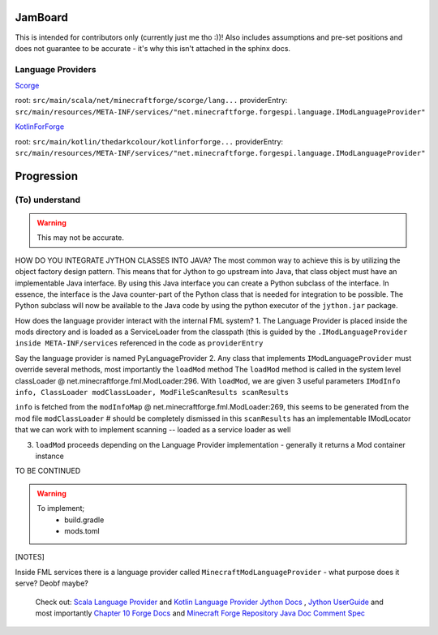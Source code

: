 JamBoard
========

This is intended for contributors only (currently just me tho :))! Also includes assumptions and pre-set positions and does not guarantee to be accurate - it's why this isn't attached in the sphinx docs.

Language Providers
--------------------
`Scorge <https://github.com/MinecraftForge/Scorge>`_

root: ``src/main/scala/net/minecraftforge/scorge/lang...``
providerEntry: ``src/main/resources/META-INF/services/"net.minecraftforge.forgespi.language.IModLanguageProvider"``

`KotlinForForge <https://github.com/thedarkcolour/KotlinForForge>`_

root: ``src/main/kotlin/thedarkcolour/kotlinforforge...``
providerEntry: ``src/main/resources/META-INF/services/"net.minecraftforge.forgespi.language.IModLanguageProvider"``

Progression
================

(To) understand
------------------

.. warning::
   This may not be accurate.

HOW DO YOU INTEGRATE JYTHON CLASSES INTO JAVA?
The most common way to achieve this is by utilizing the object factory design pattern. This means that for Jython to go upstream into Java, that class object must have an implementable Java interface. By using this Java interface
you can create a Python subclass of the interface. In essence, the interface is the Java counter-part of the Python class that is needed for integration to be possible. The Python subclass will now be available to the Java code by
using the python executor of the ``jython.jar`` package.

How does the language provider interact with the internal FML system?
1. The Language Provider is placed inside the mods directory and is loaded as a ServiceLoader from the classpath
(this is guided by the ``.IModLanguageProvider`` ``inside META-INF/services`` referenced in the code as ``providerEntry``

Say the language provider is named PyLanguageProvider
2. Any class that implements ``IModLanguageProvider`` must override several methods, most importantly the ``loadMod`` method
The ``loadMod`` method is called in the system level classLoader @ net.minecraftforge.fml.ModLoader:296.
With ``loadMod``, we are given 3 useful parameters ``IModInfo info, ClassLoader modClassLoader, ModFileScanResults scanResults``

``info`` is fetched from the ``modInfoMap`` @ net.minecraftforge.fml.ModLoader:269, this seems to be generated from the mod file
``modClassLoader`` # should be completely dismissed in this
``scanResults`` has an implementable IModLocator that we can work with to implement scanning -- loaded as a service loader as well

3. ``loadMod`` proceeds depending on the Language Provider implementation - generally it returns a Mod container instance

TO BE CONTINUED

.. warning::
   To implement;
    - build.gradle
    - mods.toml

[NOTES]

Inside FML services there is a language provider called ``MinecraftModLanguageProvider`` - what purpose does it serve? Deobf maybe?

   Check out:
   `Scala Language Provider <https://github.com/MinecraftForge/Scorge>`_
   and `Kotlin Language Provider <https://github.com/thedarkcolour/KotlinForForge>`_ `Jython Docs <https://jython.readthedocs.io/en/latest>`_ , `Jython UserGuide <https://wiki.python.org/jython/UserGuide>`_ and most importantly `Chapter 10 <https://jython.readthedocs.io/en/latest/JythonAndJavaIntegration/?highlight=generics#chapter-10-jython-and-java-integration>`_ `Forge Docs <https://mcforge.readthedocs.io/en/latest>`_ and `Minecraft Forge Repository <https://github.com/MinecraftForge/MinecraftForge>`_
   `Java Doc Comment Spec <https://docs.oracle.com/en/java/javase/11/docs/specs/doc-comment-spec.html>`_